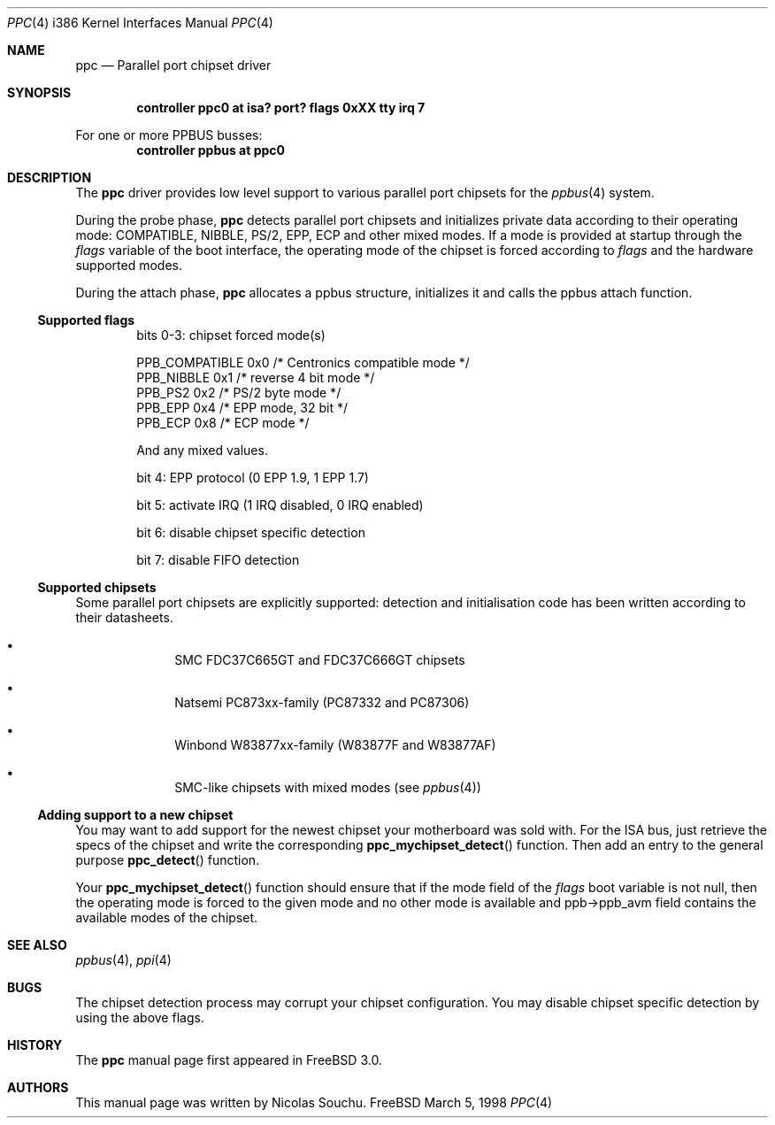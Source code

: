 .\" Copyright (c) 1998, 1999, Nicolas Souchu
.\" All rights reserved.
.\"
.\" Redistribution and use in source and binary forms, with or without
.\" modification, are permitted provided that the following conditions
.\" are met:
.\" 1. Redistributions of source code must retain the above copyright
.\"    notice, this list of conditions and the following disclaimer.
.\" 2. Redistributions in binary form must reproduce the above copyright
.\"    notice, this list of conditions and the following disclaimer in the
.\"    documentation and/or other materials provided with the distribution.
.\"
.\" THIS SOFTWARE IS PROVIDED BY THE AUTHOR AND CONTRIBUTORS ``AS IS'' AND
.\" ANY EXPRESS OR IMPLIED WARRANTIES, INCLUDING, BUT NOT LIMITED TO, THE
.\" IMPLIED WARRANTIES OF MERCHANTABILITY AND FITNESS FOR A PARTICULAR PURPOSE
.\" ARE DISCLAIMED.  IN NO EVENT SHALL THE AUTHOR OR CONTRIBUTORS BE LIABLE
.\" FOR ANY DIRECT, INDIRECT, INCIDENTAL, SPECIAL, EXEMPLARY, OR CONSEQUENTIAL
.\" DAMAGES (INCLUDING, BUT NOT LIMITED TO, PROCUREMENT OF SUBSTITUTE GOODS
.\" OR SERVICES; LOSS OF USE, DATA, OR PROFITS; OR BUSINESS INTERRUPTION)
.\" HOWEVER CAUSED AND ON ANY THEORY OF LIABILITY, WHETHER IN CONTRACT, STRICT
.\" LIABILITY, OR TORT (INCLUDING NEGLIGENCE OR OTHERWISE) ARISING IN ANY WAY
.\" OUT OF THE USE OF THIS SOFTWARE, EVEN IF ADVISED OF THE POSSIBILITY OF
.\" SUCH DAMAGE.
.\"
.\" $FreeBSD: src/share/man/man4/man4.i386/ppc.4,v 1.2.2.4 1999/11/23 10:22:52 jkoshy Exp $
.\"
.Dd March 5, 1998
.Dt PPC 4 i386
.Os FreeBSD
.Sh NAME
.Nm ppc
.Nd
Parallel port chipset driver
.Sh SYNOPSIS
.Cd "controller ppc0 at isa? port? flags 0xXX tty irq 7"
.Pp
For one or more PPBUS busses:
.Cd "controller ppbus at ppc0"
.Sh DESCRIPTION
The
.Nm
driver provides low level support to various parallel port chipsets for the
.Xr ppbus 4
system.
.Pp
During the probe phase, 
.Nm
detects parallel port chipsets and initializes
private data according to their operating mode: COMPATIBLE,
NIBBLE, PS/2, EPP, ECP and other mixed modes. 
If a mode is provided at startup through the 
.Va flags
variable of the boot 
interface, the operating mode of the chipset is forced according to 
.Va flags
and the hardware supported modes.
.Pp
During the attach phase, 
.Nm
allocates a ppbus structure, initializes it and calls the ppbus 
attach function.
.Ss Supported flags
.Bl -item -offset indent
.It
bits 0-3: chipset forced mode(s)
.Bd -literal
PPB_COMPATIBLE  0x0     /* Centronics compatible mode */
PPB_NIBBLE      0x1     /* reverse 4 bit mode */
PPB_PS2         0x2     /* PS/2 byte mode */
PPB_EPP         0x4     /* EPP mode, 32 bit */
PPB_ECP         0x8     /* ECP mode */
.Ed
.Pp
And any mixed values.
.It
bit 4: EPP protocol (0 EPP 1.9, 1 EPP 1.7)
.It
bit 5: activate IRQ (1 IRQ disabled, 0 IRQ enabled)
.It
bit 6: disable chipset specific detection
.It
bit 7: disable FIFO detection
.El
.Ss Supported chipsets
Some parallel port chipsets are explicitly supported:
detection and initialisation code has been written according to 
their datasheets.
.Bl -bullet -offset indent
.It
SMC FDC37C665GT and FDC37C666GT chipsets
.It
Natsemi PC873xx-family (PC87332 and PC87306)
.It
Winbond W83877xx-family (W83877F and W83877AF)
.It
SMC-like chipsets with mixed modes (see
.Xr ppbus 4 )
.El
.Ss Adding support to a new chipset
You may want to add support for the newest chipset your motherboard was
sold with. 
For the ISA bus, just retrieve the specs of the chipset and write the 
corresponding
.Fn ppc_mychipset_detect ""
function.
Then add an entry to the general purpose
.Fn ppc_detect ""
function. 
.Pp
Your
.Fn ppc_mychipset_detect ""
function should ensure that if the mode field of the
.Va flags
boot variable is not null, then the operating
mode is forced to the given mode and no other mode is available and
ppb->ppb_avm field contains the available modes of the chipset.
.Sh SEE ALSO
.Xr ppbus 4 ,
.Xr ppi 4
.Sh BUGS
The chipset detection process may corrupt your chipset configuration. You may
disable chipset specific detection by using the above flags.
.Sh HISTORY
The
.Nm
manual page first appeared in
.Fx 3.0 .
.Sh AUTHORS
This manual page was written by
.An Nicolas Souchu .
